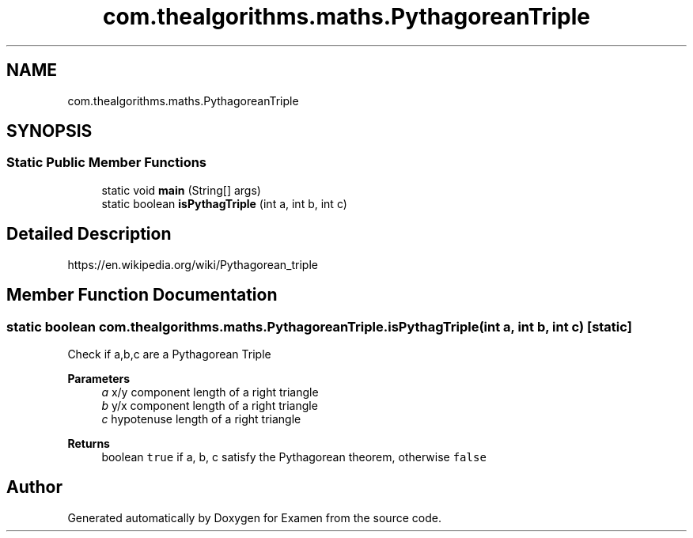 .TH "com.thealgorithms.maths.PythagoreanTriple" 3 "Fri Jan 28 2022" "Examen" \" -*- nroff -*-
.ad l
.nh
.SH NAME
com.thealgorithms.maths.PythagoreanTriple
.SH SYNOPSIS
.br
.PP
.SS "Static Public Member Functions"

.in +1c
.ti -1c
.RI "static void \fBmain\fP (String[] args)"
.br
.ti -1c
.RI "static boolean \fBisPythagTriple\fP (int a, int b, int c)"
.br
.in -1c
.SH "Detailed Description"
.PP 
https://en.wikipedia.org/wiki/Pythagorean_triple 
.SH "Member Function Documentation"
.PP 
.SS "static boolean com\&.thealgorithms\&.maths\&.PythagoreanTriple\&.isPythagTriple (int a, int b, int c)\fC [static]\fP"
Check if a,b,c are a Pythagorean Triple
.PP
\fBParameters\fP
.RS 4
\fIa\fP x/y component length of a right triangle 
.br
\fIb\fP y/x component length of a right triangle 
.br
\fIc\fP hypotenuse length of a right triangle 
.RE
.PP
\fBReturns\fP
.RS 4
boolean \fCtrue\fP if a, b, c satisfy the Pythagorean theorem, otherwise \fCfalse\fP 
.RE
.PP


.SH "Author"
.PP 
Generated automatically by Doxygen for Examen from the source code\&.
